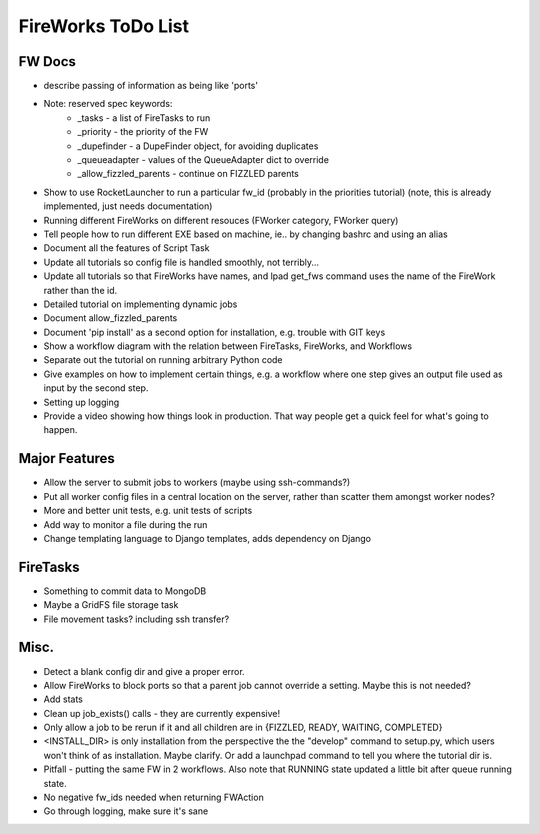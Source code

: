 ===================
FireWorks ToDo List
===================

FW Docs
=======

* describe passing of information as being like 'ports'

* Note: reserved spec keywords:
    * _tasks - a list of FireTasks to run
    * _priority - the priority of the FW
    * _dupefinder - a DupeFinder object, for avoiding duplicates
    * _queueadapter - values of the QueueAdapter dict to override
    * _allow_fizzled_parents - continue on FIZZLED parents

* Show to use RocketLauncher to run a particular fw_id (probably in the priorities tutorial) (note, this is already implemented, just needs documentation)

* Running different FireWorks on different resouces (FWorker category, FWorker query)

* Tell people how to run different EXE based on machine, ie.. by changing bashrc and using an alias

* Document all the features of Script Task

* Update all tutorials so config file is handled smoothly, not terribly...

* Update all tutorials so that FireWorks have names, and lpad get_fws command uses the name of the FireWork rather than the id.

* Detailed tutorial on implementing dynamic jobs

* Document allow_fizzled_parents

* Document 'pip install' as a second option for installation, e.g. trouble with GIT keys

* Show a workflow diagram with the relation between FireTasks, FireWorks, and Workflows

* Separate out the tutorial on running arbitrary Python code

* Give examples on how to implement certain things, e.g. a workflow where one step gives an output file used as input by the second step.

* Setting up logging

* Provide a video showing how things look in production. That way people get a quick feel for what's going to happen.

Major Features
==============

* Allow the server to submit jobs to workers (maybe using ssh-commands?)

* Put all worker config files in a central location on the server, rather than scatter them amongst worker nodes?

* More and better unit tests, e.g. unit tests of scripts

* Add way to monitor a file during the run

* Change templating language to Django templates, adds dependency on Django

FireTasks
=========

* Something to commit data to MongoDB

* Maybe a GridFS file storage task

* File movement tasks? including ssh transfer?

Misc.
=====

* Detect a blank config dir and give a proper error.

* Allow FireWorks to block ports so that a parent job cannot override a setting. Maybe this is not needed?

* Add stats

* Clean up job_exists() calls - they are currently expensive!

* Only allow a job to be rerun if it and all children are in {FIZZLED, READY, WAITING, COMPLETED}

* <INSTALL_DIR> is only installation from the perspective the the "develop" command to setup.py, which users won't think of as installation. Maybe clarify. Or add a launchpad command to tell you where the tutorial dir is.

* Pitfall - putting the same FW in 2 workflows. Also note that RUNNING state updated a little bit after queue running state.

* No negative fw_ids needed when returning FWAction

* Go through logging, make sure it's sane
